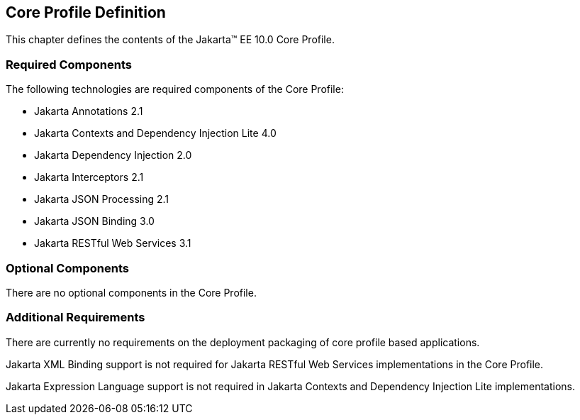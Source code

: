 == Core Profile Definition

This chapter defines the contents of the Jakarta™ EE 10.0 Core Profile.

[[required_components]]
=== Required Components

The following technologies are required components of the Core Profile:

* Jakarta Annotations 2.1
* Jakarta Contexts and Dependency Injection Lite 4.0
* Jakarta Dependency Injection 2.0
* Jakarta Interceptors 2.1
* Jakarta JSON Processing 2.1
* Jakarta JSON Binding 3.0
* Jakarta RESTful Web Services 3.1

=== Optional Components

There are no optional components in the Core Profile.

[[additional_requirements]]
=== Additional Requirements

There are currently no requirements on the deployment packaging of
core profile based applications.

Jakarta XML Binding support is not required for Jakarta RESTful Web Services implementations in the Core Profile.

Jakarta Expression Language support is not required in  Jakarta Contexts and Dependency Injection Lite implementations.